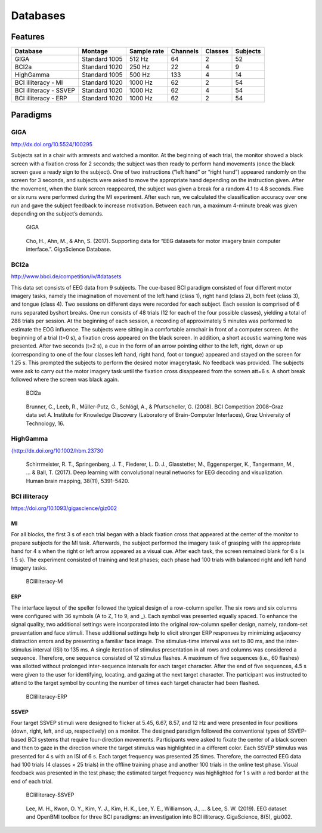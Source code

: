 Databases
=========

Features
--------

+------------------------+---------------+-------------+----------+---------+----------+
| Database               | Montage       | Sample rate | Channels | Classes | Subjects |
+========================+===============+=============+==========+=========+==========+
| GIGA                   | Standard 1005 | 512 Hz      | 64       | 2       | 52       |
+------------------------+---------------+-------------+----------+---------+----------+
| BCI2a                  | Standard 1020 | 250 Hz      | 22       | 4       | 9        |
+------------------------+---------------+-------------+----------+---------+----------+
| HighGamma              | Standard 1005 | 500 Hz      | 133      | 4       | 14       |
+------------------------+---------------+-------------+----------+---------+----------+
| BCI illiteracy - MI    | Standard 1020 | 1000 Hz     | 62       | 2       | 54       |
+------------------------+---------------+-------------+----------+---------+----------+
| BCI illiteracy - SSVEP | Standard 1020 | 1000 Hz     | 62       | 4       | 54       |
+------------------------+---------------+-------------+----------+---------+----------+
| BCI illiteracy - ERP   | Standard 1020 | 1000 Hz     | 62       | 2       | 54       |
+------------------------+---------------+-------------+----------+---------+----------+

Paradigms
---------

GIGA
~~~~

http://dx.doi.org/10.5524/100295

Subjects sat in a chair with armrests and watched a monitor. At the
beginning of each trial, the monitor showed a black screen with a
fixation cross for 2 seconds; the subject was then ready to perform hand
movements (once the black screen gave a ready sign to the subject). One
of two instructions (“left hand” or “right hand”) appeared randomly on
the screen for 3 seconds, and subjects were asked to move the
appropriate hand depending on the instruction given. After the movement,
when the blank screen reappeared, the subject was given a break for a
random 4.1 to 4.8 seconds. Five or six runs were performed during the MI
experiment. After each run, we calculated the classification accuracy
over one run and gave the subject feedback to increase motivation.
Between each run, a maximum 4-minute break was given depending on the
subject’s demands.

.. figure:: images/giga.png
   :alt: GIGA

   GIGA

..

   Cho, H., Ahn, M., & Ahn, S. (2017). Supporting data for “EEG datasets
   for motor imagery brain computer interface.”. GigaScience Database.

BCI2a
~~~~~

http://www.bbci.de/competition/iv/#datasets

This data set consists of EEG data from 9 subjects. The cue-based BCI
paradigm consisted of four different motor imagery tasks, namely the
imagination of movement of the left hand (class 1), right hand (class
2), both feet (class 3), and tongue (class 4). Two sessions on different
days were recorded for each subject. Each session is comprised of 6 runs
separated byshort breaks. One run consists of 48 trials (12 for each of
the four possible classes), yielding a total of 288 trials per session.
At the beginning of each session, a recording of approximately 5 minutes
was performed to estimate the EOG influence. The subjects were sitting
in a comfortable armchair in front of a computer screen. At the
beginning of a trial (t=0 s), a fixation cross appeared on the black
screen. In addition, a short acoustic warning tone was presented. After
two seconds (t=2 s), a cue in the form of an arrow pointing either to
the left, right, down or up (corresponding to one of the four classes
left hand, right hand, foot or tongue) appeared and stayed on the screen
for 1.25 s. This prompted the subjects to perform the desired motor
imagerytask. No feedback was provided. The subjects were ask to carry
out the motor imagery task until the fixation cross disappeared from the
screen att=6 s. A short break followed where the screen was black again.

.. figure:: images/bci2a.png
   :alt: BCI2a

   BCI2a

..

   Brunner, C., Leeb, R., Müller-Putz, G., Schlögl, A., & Pfurtscheller,
   G. (2008). BCI Competition 2008–Graz data set A. Institute for
   Knowledge Discovery (Laboratory of Brain-Computer Interfaces), Graz
   University of Technology, 16.

HighGamma
~~~~~~~~~

`{http://dx.doi.org/10.1002/hbm.23730 <%7Bhttp://dx.doi.org/10.1002/hbm.23730>`__
|HighGamma|

   Schirrmeister, R. T., Springenberg, J. T., Fiederer, L. D. J.,
   Glasstetter, M., Eggensperger, K., Tangermann, M., … & Ball, T.
   (2017). Deep learning with convolutional neural networks for EEG
   decoding and visualization. Human brain mapping, 38(11), 5391-5420.

.. |HighGamma| image:: images/highgamma.png

BCI illiteracy
~~~~~~~~~~~~~~

https://doi.org/10.1093/gigascience/giz002

MI
^^

For all blocks, the first 3 s of each trial began with a black fixation
cross that appeared at the center of the monitor to prepare subjects for
the MI task. Afterwards, the subject performed the imagery task of
grasping with the appropriate hand for 4 s when the right or left arrow
appeared as a visual cue. After each task, the screen remained blank for
6 s (± 1.5 s). The experiment consisted of training and test phases;
each phase had 100 trials with balanced right and left hand imagery
tasks.

.. figure:: images/illiteracy_mi.png
   :alt: BCIilliteracy-MI

   BCIilliteracy-MI

ERP
^^^

The interface layout of the speller followed the typical design of a
row-column speller. The six rows and six columns were configured with 36
symbols (A to Z, 1 to 9, and \_). Each symbol was presented equally
spaced. To enhance the signal quality, two additional settings were
incorporated into the original row-column speller design, namely,
random-set presentation and face stimuli. These additional settings help
to elicit stronger ERP responses by minimizing adjacency distraction
errors and by presenting a familiar face image. The stimulus-time
interval was set to 80 ms, and the inter-stimulus interval (ISI) to 135
ms. A single iteration of stimulus presentation in all rows and columns
was considered a sequence. Therefore, one sequence consisted of 12
stimulus flashes. A maximum of five sequences (i.e., 60 flashes) was
allotted without prolonged inter-sequence intervals for each target
character. After the end of five sequences, 4.5 s were given to the user
for identifying, locating, and gazing at the next target character. The
participant was instructed to attend to the target symbol by counting
the number of times each target character had been flashed.

.. figure:: images/illiteracy_erp.png
   :alt: BCIilliteracy-ERP

   BCIilliteracy-ERP

SSVEP
^^^^^

Four target SSVEP stimuli were designed to flicker at 5.45, 6.67, 8.57,
and 12 Hz and were presented in four positions (down, right, left, and
up, respectively) on a monitor. The designed paradigm followed the
conventional types of SSVEP-based BCI systems that require
four-direction movements. Participants were asked to fixate the center
of a black screen and then to gaze in the direction where the target
stimulus was highlighted in a different color. Each SSVEP stimulus was
presented for 4 s with an ISI of 6 s. Each target frequency was
presented 25 times. Therefore, the corrected EEG data had 100 trials (4
classes × 25 trials) in the offline training phase and another 100
trials in the online test phase. Visual feedback was presented in the
test phase; the estimated target frequency was highlighted for 1 s with
a red border at the end of each trial.

.. figure:: images/illiteracy_ssvep.png
   :alt: BCIilliteracy-SSVEP

   BCIilliteracy-SSVEP

..

   Lee, M. H., Kwon, O. Y., Kim, Y. J., Kim, H. K., Lee, Y. E.,
   Williamson, J., … & Lee, S. W. (2019). EEG dataset and OpenBMI
   toolbox for three BCI paradigms: an investigation into BCI
   illiteracy. GigaScience, 8(5), giz002.
